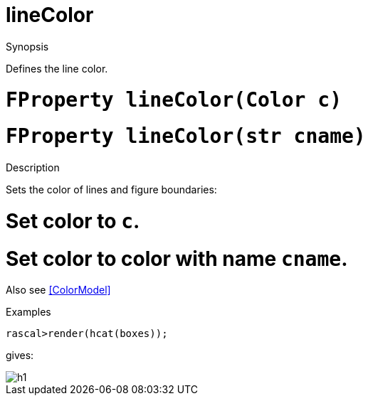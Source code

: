 [[Properties-lineColor]]
# lineColor
:concept: Vis/Figure/Properties/lineColor

.Synopsis
Defines the line color.

.Syntax

.Types

.Function

#  `FProperty lineColor(Color c)`
#  `FProperty lineColor(str cname)`

.Description
Sets the color of lines and figure boundaries:

#  Set color to `c`.
#  Set color to color with name `cname`.


Also see <<ColorModel>>

.Examples
[source,rascal-shell]
----
rascal>render(hcat(boxes));
----
gives:

image::{concept}/lc1.png[alt="h1"]


.Benefits

.Pitfalls


:leveloffset: +1

:leveloffset: -1